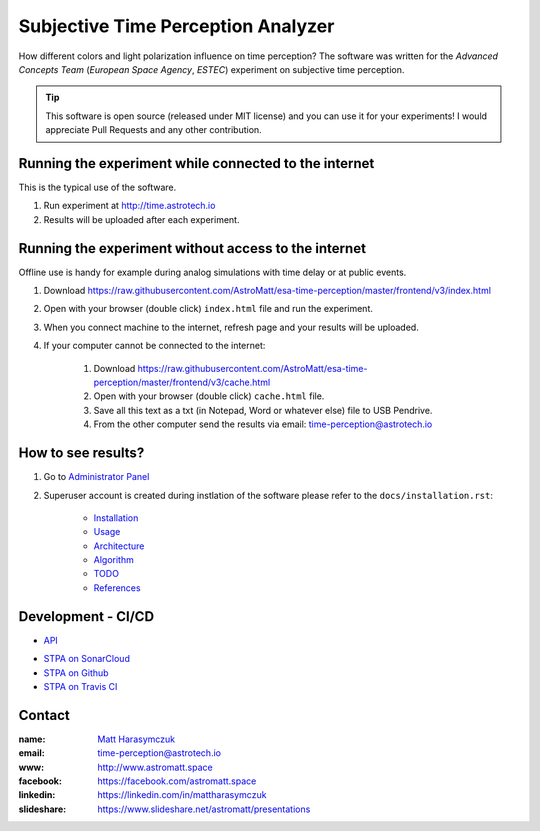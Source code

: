 Subjective Time Perception Analyzer
===================================

How different colors and light polarization influence on time perception?
The software was written for the `Advanced Concepts Team` (`European Space Agency`, `ESTEC`) experiment on subjective time perception.

.. tip:: This software is open source (released under MIT license) and you can use it for your experiments! I would appreciate Pull Requests and any other contribution.


Running the experiment while connected to the internet
------------------------------------------------------
This is the typical use of the software.

1. Run experiment at http://time.astrotech.io
2. Results will be uploaded after each experiment.


Running the experiment without access to the internet
-----------------------------------------------------
Offline use is handy for example during analog simulations with time delay or at public events.

1. Download https://raw.githubusercontent.com/AstroMatt/esa-time-perception/master/frontend/v3/index.html
2. Open with your browser (double click) ``index.html`` file and run the experiment.
3. When you connect machine to the internet, refresh page and your results will be uploaded.
4. If your computer cannot be connected to the internet:

    1. Download https://raw.githubusercontent.com/AstroMatt/esa-time-perception/master/frontend/v3/cache.html
    2. Open with your browser (double click) ``cache.html`` file.
    3. Save all this text as a txt (in Notepad, Word or whatever else) file to USB Pendrive.
    4. From the other computer send the results via email: `time-perception@astrotech.io <mailto:time-perception@astrotech.io>`_


How to see results?
-------------------
1. Go to `Administrator Panel <http://time.astrotech.io/admin/api_v2/trial/>`_
2. Superuser account is created during instlation of the software please refer to the ``docs/installation.rst``:

    - `Installation <docs/installation.rst>`_
    - `Usage <docs/usage.rst>`_
    - `Architecture <docs/architecture.rst>`_
    - `Algorithm <docs/algorithm.rst>`_
    - `TODO <docs/todo.rst>`_
    - `References <docs/references.rst>`_


Development - CI/CD
-------------------
- `API <docs/api.rst>`_

.. image:: https://travis-ci.org/AstroMatt/esa-time-perception.svg?branch=master
    :target: https://travis-ci.org/AstroMatt/esa-time-perception

- `STPA on SonarCloud <https://sonarcloud.io/dashboard?id=Time-Perception>`_
- `STPA on Github <https://github.com/AstroMatt/esa-time-perception/>`_
- `STPA on Travis CI <https://www.travis-ci.org/AstroMatt/esa-time-perception>`_

Contact
-------

:name: `Matt Harasymczuk <http://astromatt.space>`_
:email: `time-perception@astrotech.io <mailto:time-perception@astrotech.io>`_
:www: `http://www.astromatt.space <http://astromatt.space>`_
:facebook: `https://facebook.com/astromatt.space <https://facebook.com/astromatt.space>`_
:linkedin: `https://linkedin.com/in/mattharasymczuk <https://linkedin.com/in/mattharasymczuk>`_
:slideshare: `https://www.slideshare.net/astromatt/presentations <https://www.slideshare.net/astromatt/presentations>`_

